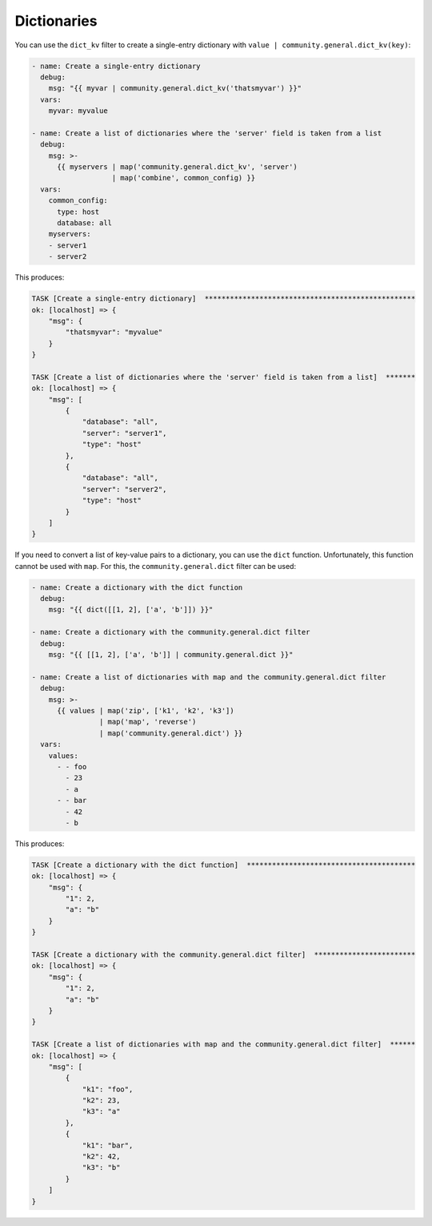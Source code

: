 Dictionaries
^^^^^^^^^^^^

You can use the ``dict_kv`` filter to create a single-entry dictionary with ``value | community.general.dict_kv(key)``:

.. code-block:: yaml+jinja

    - name: Create a single-entry dictionary
      debug:
        msg: "{{ myvar | community.general.dict_kv('thatsmyvar') }}"
      vars:
        myvar: myvalue

    - name: Create a list of dictionaries where the 'server' field is taken from a list
      debug:
        msg: >-
          {{ myservers | map('community.general.dict_kv', 'server')
                       | map('combine', common_config) }}
      vars:
        common_config:
          type: host
          database: all
        myservers:
        - server1
        - server2

This produces:

.. code-block:: ansible-output

    TASK [Create a single-entry dictionary]  **************************************************
    ok: [localhost] => {
        "msg": {
            "thatsmyvar": "myvalue"
        }
    }

    TASK [Create a list of dictionaries where the 'server' field is taken from a list]  *******
    ok: [localhost] => {
        "msg": [
            {
                "database": "all",
                "server": "server1",
                "type": "host"
            },
            {
                "database": "all",
                "server": "server2",
                "type": "host"
            }
        ]
    }

.. versionadded:: 2.0.0

If you need to convert a list of key-value pairs to a dictionary, you can use the ``dict`` function. Unfortunately, this function cannot be used with ``map``. For this, the ``community.general.dict`` filter can be used:

.. code-block:: yaml+jinja

    - name: Create a dictionary with the dict function
      debug:
        msg: "{{ dict([[1, 2], ['a', 'b']]) }}"

    - name: Create a dictionary with the community.general.dict filter
      debug:
        msg: "{{ [[1, 2], ['a', 'b']] | community.general.dict }}"

    - name: Create a list of dictionaries with map and the community.general.dict filter
      debug:
        msg: >-
          {{ values | map('zip', ['k1', 'k2', 'k3'])
                    | map('map', 'reverse')
                    | map('community.general.dict') }}
      vars:
        values:
          - - foo
            - 23
            - a
          - - bar
            - 42
            - b

This produces:

.. code-block:: ansible-output

    TASK [Create a dictionary with the dict function]  ****************************************
    ok: [localhost] => {
        "msg": {
            "1": 2,
            "a": "b"
        }
    }

    TASK [Create a dictionary with the community.general.dict filter]  ************************
    ok: [localhost] => {
        "msg": {
            "1": 2,
            "a": "b"
        }
    }

    TASK [Create a list of dictionaries with map and the community.general.dict filter]  ******
    ok: [localhost] => {
        "msg": [
            {
                "k1": "foo",
                "k2": 23,
                "k3": "a"
            },
            {
                "k1": "bar",
                "k2": 42,
                "k3": "b"
            }
        ]
    }

.. versionadded:: 3.0.0
